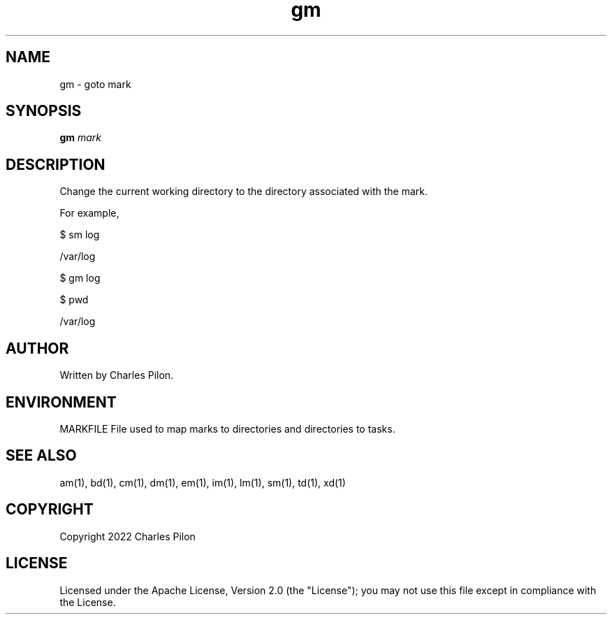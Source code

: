 .TH gm 1 "17 January 2022" "markdir 2.1.0"
.SH NAME
gm - goto mark
.SH SYNOPSIS
.B gm
.I mark
.B
.SH DESCRIPTION
Change the current working directory to the directory associated with the mark.

For example,

$ sm log

/var/log

$ gm log

$ pwd

/var/log
.SH AUTHOR
Written by Charles Pilon.
.SH ENVIRONMENT
MARKFILE  File used to map marks to directories and directories to tasks.
.SH SEE ALSO
am(1), bd(1), cm(1), dm(1), em(1), im(1), lm(1), sm(1), td(1), xd(1)
.SH COPYRIGHT
Copyright 2022 Charles Pilon
.SH LICENSE
Licensed under the Apache License, Version 2.0 (the "License"); you may not use this file except in compliance with the License.
